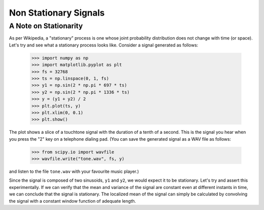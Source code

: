 ======================
Non Stationary Signals
======================

A Note on Stationarity
----------------------

As per Wikipedia, a "stationary" process is one whose joint probability
distribution does not change with time (or space). Let's try and see what a
stationary process looks like. Consider a signal generated as follows:

    >>> import numpy as np
    >>> import matplotlib.pyplot as plt
    >>> fs = 32768
    >>> ts = np.linspace(0, 1, fs)
    >>> y1 = np.sin(2 * np.pi * 697 * ts)
    >>> y2 = np.sin(2 * np.pi * 1336 * ts)
    >>> y = (y1 + y2) / 2
    >>> plt.plot(ts, y)
    >>> plt.xlim(0, 0.1)
    >>> plt.show()

    .. plot:: misc_plots/touchtone.py

The plot shows a slice of a touchtone signal with the duration of a tenth of a
second. This is the signal you hear when you press the "2" key on a telephone
dialing pad. (You can save the generated signal as a WAV file as follows:

    >>> from scipy.io import wavfile
    >>> wavfile.write("tone.wav", fs, y)

and listen to the file ``tone.wav`` with your favourite music player.)

Since the signal is composed of two sinusoids, ``y1`` and ``y2``, we would
expect it to be stationary. Let's try and assert this experimentally. If we can
verify that the mean and variance of the signal are constant even at different
instants in time, we can conclude that the signal is stationary. The localized
mean of the signal can simply be calculated by convolving the signal with a
constant window function of adequate length.
